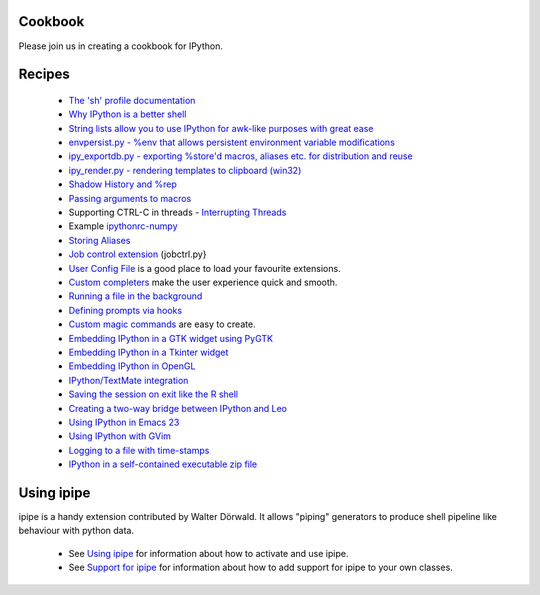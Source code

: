 ==============
**Cookbook**
==============

Please join us in creating a cookbook for IPython.

========== 
 Recipes 
==========
 * `The 'sh' profile documentation <http://ipython.scipy.org/moin/Cookbook/ShProfile>`_
 * `Why IPython is a better shell <http://ipython.scipy.org/moin/Cookbook/IpythonShell>`_
 * `String lists allow you to use IPython for awk-like purposes with great ease <http://ipython.scipy.org/moin/Cookbook/StringListProcessing>`_
 * `envpersist.py - %env that allows persistent environment variable modifications <http://ipython.scipy.org/moin/Cookbook/EnvPersist>`_
 * `ipy_exportdb.py - exporting %store'd macros, aliases etc. for distribution and reuse <http://ipython.scipy.org/moin/Cookbook/IpyExportDb>`_
 * `ipy_render.py - rendering templates to clipboard (win32)  <http://ipython.scipy.org/moin/Cookbook/IpyRender>`_
 * `Shadow History and %rep <http://ipython.scipy.org/moin/Cookbook/ShadowHistory>`_
 * `Passing arguments to macros <http://ipython.scipy.org/moin/Cookbook/MacroArguments>`_
 * Supporting CTRL-C in threads - `Interrupting Threads <http://ipython.scipy.org/moin/Cookbook/InterruptingThreads>`_
 * Example `ipythonrc-numpy <http://ipython.scipy.org/moin/ipythonrc-numpy>`_
 * `Storing Aliases <http://ipython.scipy.org/moin/Cookbook/StoringAliases>`_
 * `Job control extension <http://ipython.scipy.org/moin/Cookbook/JobControl>`_ (jobctrl.py}
 * `User Config File <http://ipython.scipy.org/moin/Cookbook/UserConfigFile>`_ is a good place to load your favourite extensions.
 * `Custom completers <http://ipython.scipy.org/moin/Cookbook/CustomCompleters>`_ make the user experience quick and smooth.
 * `Running a file in the background <http://ipython.scipy.org/moin/RunningFileBackground>`_
 * `Defining prompts via hooks <http://ipython.scipy.org/moin/PromptsViaHooks>`_
 * `Custom magic commands <http://ipython.scipy.org/moin/Cookbook/CustomMagic>`_ are easy to create.
 * `Embedding IPython in a GTK widget using PyGTK <http://ipython.scipy.org/moin/Cookbook/EmbeddingInGTK>`_
 * `Embedding IPython in a Tkinter widget <http://ipython.scipy.org/moin/Cookbook/EmbeddingInTkinter>`_
 * `Embedding IPython in OpenGL <http://ipython.scipy.org/moin/Cookbook/EmbeddingInOpenGL>`_
 * `IPython/TextMate integration <http://ipython.scipy.org/moin/Cookbook/UsingIPythonWithTextMate>`_
 * `Saving the session on exit like the R shell <http://ipython.scipy.org/moin/Cookbook/SavingCurrentSession>`_
 * `Creating a two-way bridge between IPython and Leo <http://ipython.scipy.org/moin/Cookbook/LeoIpythonBridge>`_
 * `Using IPython in Emacs 23 <http://ipython.scipy.org/moin/Cookbook/IPythonEmacs23>`_
 * `Using IPython with GVim <http://ipython.scipy.org/moin/Cookbook/IPythonGVim>`_
 * `Logging to a file with time-stamps <http://ipython.scipy.org/moin/Cookbook/Logging>`_
 * `IPython in a self-contained executable zip file <http://ipython.scipy.org/moin/Cookbook/StandaloneZip>`_


============= 
 Using ipipe 
=============
ipipe is a handy extension contributed by Walter Dörwald. It allows "piping" generators to produce shell pipeline like behaviour with python data.

 * See `Using ipipe <http://ipython.scipy.org/moin/UsingIPipe>`_ for information about how to activate and use ipipe.
 * See `Support for ipipe <http://ipython.scipy.org/moin/SupportingIPipe>`_ for information about how to add support for ipipe to your own classes.

